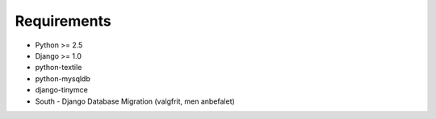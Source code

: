 Requirements
============

* Python >= 2.5
* Django >= 1.0

* python-textile
* python-mysqldb
* django-tinymce
* South - Django Database Migration (valgfrit, men anbefalet)
